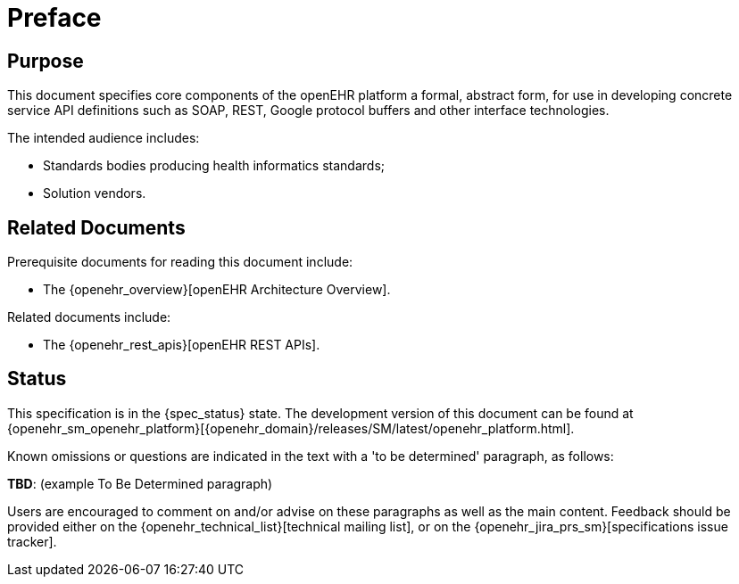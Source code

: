 = Preface

== Purpose

This document specifies core components of the openEHR platform a formal, abstract form, for use in developing concrete service API definitions such as SOAP, REST, Google protocol buffers and other interface technologies.

The intended audience includes:

* Standards bodies producing health informatics standards;
* Solution vendors.

== Related Documents

Prerequisite documents for reading this document include:

* The {openehr_overview}[openEHR Architecture Overview].

Related documents include:

* The {openehr_rest_apis}[openEHR REST APIs].

== Status

This specification is in the {spec_status} state. The development version of this document can be found at {openehr_sm_openehr_platform}[{openehr_domain}/releases/SM/latest/openehr_platform.html].

Known omissions or questions are indicated in the text with a 'to be determined' paragraph, as follows:
[.tbd]
*TBD*: (example To Be Determined paragraph)

Users are encouraged to comment on and/or advise on these paragraphs as well as the main content.  Feedback should be provided either on the {openehr_technical_list}[technical mailing list], or on the {openehr_jira_prs_sm}[specifications issue tracker].

